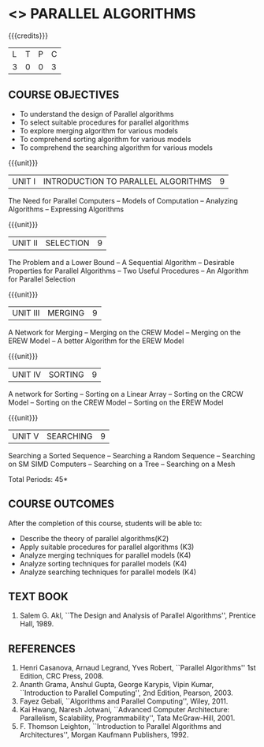 * <<<PE501>>> PARALLEL ALGORITHMS
:properties:
:author: Mr. H. Shahul Hamead and Ms. M. Saritha
:date: 
:end:

#+startup: showall

{{{credits}}}
| L | T | P | C |
| 3 | 0 | 0 | 3 |

** COURSE OBJECTIVES
- To understand the design of Parallel algorithms
- To select suitable procedures for parallel algorithms
- To explore merging algorithm for various models
- To comprehend sorting algorithm for various models
- To comprehend the searching algorithm for various models


{{{unit}}}
| UNIT I | INTRODUCTION TO PARALLEL ALGORITHMS | 9 |
The Need for Parallel Computers -- Models of Computation -- Analyzing
Algorithms -- Expressing Algorithms

{{{unit}}}
| UNIT II | SELECTION | 9 |
The Problem and a Lower Bound -- A Sequential Algorithm -- Desirable
Properties for Parallel Algorithms -- Two Useful Procedures -- An
Algorithm for Parallel Selection

{{{unit}}}
|UNIT III | MERGING | 9 |
A Network for Merging -- Merging on the CREW Model -- Merging on the
EREW Model -- A better Algorithm for the EREW Model

{{{unit}}}
| UNIT IV | SORTING | 9 |
A network for Sorting -- Sorting on a Linear Array -- Sorting on the
CRCW Model -- Sorting on the CREW Model -- Sorting on the EREW Model

{{{unit}}}
| UNIT V | SEARCHING | 9 |
Searching a Sorted Sequence -- Searching a Random Sequence --
Searching on SM SIMD Computers -- Searching on a Tree -- Searching on
a Mesh

\hfill *Total Periods: 45*

** COURSE OUTCOMES
After the completion of this course, students will be able to: 
- Describe the theory of parallel algorithms(K2)  
- Apply suitable procedures for parallel algorithms (K3)
- Analyze merging techniques for parallel models (K4)
- Analyze sorting techniques for parallel models (K4)
- Analyze searching techniques for parallel models (K4)

** TEXT BOOK
1. Salem G. Akl, ``The Design and Analysis of Parallel Algorithms'',
   Prentice Hall, 1989.

** REFERENCES
1. Henri Casanova, Arnaud Legrand, Yves Robert, ``Parallel Algorithms''
   1st Edition, CRC Press, 2008.
2. Ananth Grama, Anshul Gupta, George Karypis, Vipin Kumar,
   ``Introduction to Parallel Computing'', 2nd Edition, Pearson, 2003.
3. Fayez Gebali, ``Algorithms and Parallel Computing'', Wiley, 2011.
4. Kai Hwang, Naresh Jotwani, ``Advanced Computer Architecture:
   Parallelism, Scalability, Programmability'', Tata
   McGraw-Hill, 2001.
5. F. Thomson Leighton, ``Introduction to Parallel Algorithms and
   Architectures'', Morgan Kaufmann Publishers, 1992.
 
